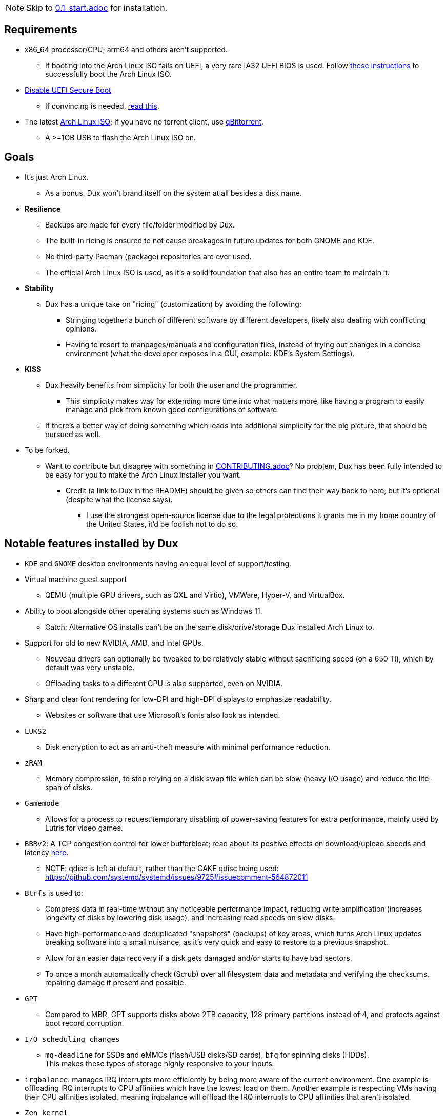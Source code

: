 :experimental:
ifdef::env-github[]
:icons:
:tip-caption: :bulb:
:note-caption: :information_source:
:important-caption: :heavy_exclamation_mark:
:caution-caption: :fire:
:warning-caption: :warning:
endif::[]
:imagesdir: imgs/

NOTE: Skip to link:0.1_start.adoc[0.1_start.adoc] for installation.

== Requirements
* x86_64 processor/CPU; arm64 and others aren't supported.
** If booting into the Arch Linux ISO fails on UEFI, a very rare IA32 UEFI BIOS is used. Follow link:https://wiki.archlinux.org/title/Unified_Extensible_Firmware_Interface#Booting_64-bit_kernel_on_32-bit_UEFI[these instructions] to successfully boot the Arch Linux ISO.
* link:https://archive.is/QwLMB[Disable UEFI Secure Boot]
** If convincing is needed, link:https://github.com/pbatard/rufus/wiki/FAQ#Why_do_I_need_to_disable_Secure_Boot_to_use_UEFINTFS[read this].
* The latest link:https://archlinux.org/download/[Arch Linux ISO]; if you have no torrent client, use link:https://www.qbittorrent.org/download.php[qBittorrent].
** A >=1GB USB to flash the Arch Linux ISO on.

== Goals
* It's just Arch Linux.
** As a bonus, Dux won't brand itself on the system at all besides a disk name.

* *Resilience*
** Backups are made for every file/folder modified by Dux.
** The built-in ricing is ensured to not cause breakages in future updates for both GNOME and KDE.
** No third-party Pacman (package) repositories are ever used.
** The official Arch Linux ISO is used, as it's a solid foundation that also has an entire team to maintain it.

* *Stability*
** Dux has a unique take on "ricing" (customization) by avoiding the following:
*** Stringing together a bunch of different software by different developers, likely also dealing with conflicting opinions.
*** Having to resort to manpages/manuals and configuration files, instead of trying out changes in a concise environment (what the developer exposes in a GUI, example: KDE's System Settings).

* *KISS*
** Dux heavily benefits from simplicity for both the user and the programmer.
*** This simplicity makes way for extending more time into what matters more, like having a program to easily manage and pick from known good configurations of software.

** If there's a better way of doing something which leads into additional simplicity for the big picture, that should be pursued as well.

* To be forked.
** Want to contribute but disagree with something in link:CONTRIBUTING.adoc[CONTRIBUTING.adoc]? No problem, Dux has been fully intended to be easy for you to make the Arch Linux installer you want.
*** Credit (a link to Dux in the README) should be given so others can find their way back to here, but it's optional (despite what the license says).
**** I use the strongest open-source license due to the legal protections it grants me in my home country of the United States, it'd be foolish not to do so.

== Notable features installed by Dux
* `KDE` and `GNOME` desktop environments having an equal level of support/testing.

* Virtual machine guest support
** QEMU (multiple GPU drivers, such as QXL and Virtio), VMWare, Hyper-V, and VirtualBox.

* Ability to boot alongside other operating systems such as Windows 11.
** Catch: Alternative OS installs can't be on the same disk/drive/storage Dux installed Arch Linux to.

* Support for old to new NVIDIA, AMD, and Intel GPUs.
** Nouveau drivers can optionally be tweaked to be relatively stable without sacrificing speed (on a 650 Ti), which by default was very unstable.
** Offloading tasks to a different GPU is also supported, even on NVIDIA.

* Sharp and clear font rendering for low-DPI and high-DPI displays to emphasize readability.
** Websites or software that use Microsoft's fonts also look as intended.

* `LUKS2`
** Disk encryption to act as an anti-theft measure with minimal performance reduction.

* `zRAM`
** Memory compression, to stop relying on a disk swap file which can be slow (heavy I/O usage) and reduce the life-span of disks.

* `Gamemode`
** Allows for a process to request temporary disabling of power-saving features for extra performance, mainly used by Lutris for video games.

* `BBRv2`: A TCP congestion control for lower bufferbloat; read about its positive effects on download/upload speeds and latency link:https://archive.ph/l0zc8[here].
** NOTE: qdisc is left at default, rather than the CAKE qdisc being used: +
https://github.com/systemd/systemd/issues/9725#issuecomment-564872011

* `Btrfs` is used to: 
** Compress data in real-time without any noticeable performance impact, reducing write amplification (increases longevity of disks by lowering disk usage), and increasing read speeds on slow disks.
** Have high-performance and deduplicated "snapshots" (backups) of key areas, which turns Arch Linux updates breaking software into a small nuisance, as it's very quick and easy to restore to a previous snapshot.
** Allow for an easier data recovery if a disk gets damaged and/or starts to have bad sectors.
** To once a month automatically check (Scrub) over all filesystem data and metadata and verifying the checksums, repairing damage if present and possible.

* `GPT`
** Compared to MBR, GPT supports disks above 2TB capacity, 128 primary partitions instead of 4, and protects against boot record corruption.

* `I/O scheduling changes`
** `mq-deadline` for SSDs and eMMCs (flash/USB disks/SD cards), `bfq` for spinning disks (HDDs). +
This makes these types of storage highly responsive to your inputs.

* `irqbalance`: manages IRQ interrupts more efficiently by being more aware of the current environment. One example is offloading IRQ interrupts to CPU affinities which have the lowest load on them. Another example is respecting VMs having their CPU affinities isolated, meaning irqbalance will offload the IRQ interrupts to CPU affinities that aren't isolated.

* `Zen kernel`
** PDS Process Scheduler for increased interactivity performance and FPS in video games, inclusion of BBRv2, and other tweaks that improve upon the vanilla Linux kernel for all use cases except Linux kernel developement/debugging.

* `Flatpak`
** Visual inconsistencies with Flatpaks are mostly fixed.

* `thermald`
** Provides a large performance boost for some Intel laptops, with no observable downsides for other hardware combinations.
** https://www.phoronix.com/scan.php?page=article&item=intel-thermald-tgl&num=2

* `systemd-oomd`
** Configured in a way that correctly handles memory pressure & out of memory situations; expect less random process killing, especially on low RAM (<=8GB) systems.

* `systemd-resolvconf`
** To support VPN "network locking", and to ensure DNS resolution is reliable.

* `nftables`
** https://firewalld.org/2018/07/nftables-backend

* `dbus-broker`
** Replaces `dbus-daemon` for the system bus, as it's faster and more stable.

___
=> link:0.1_start.adoc[0.1_start.adoc]